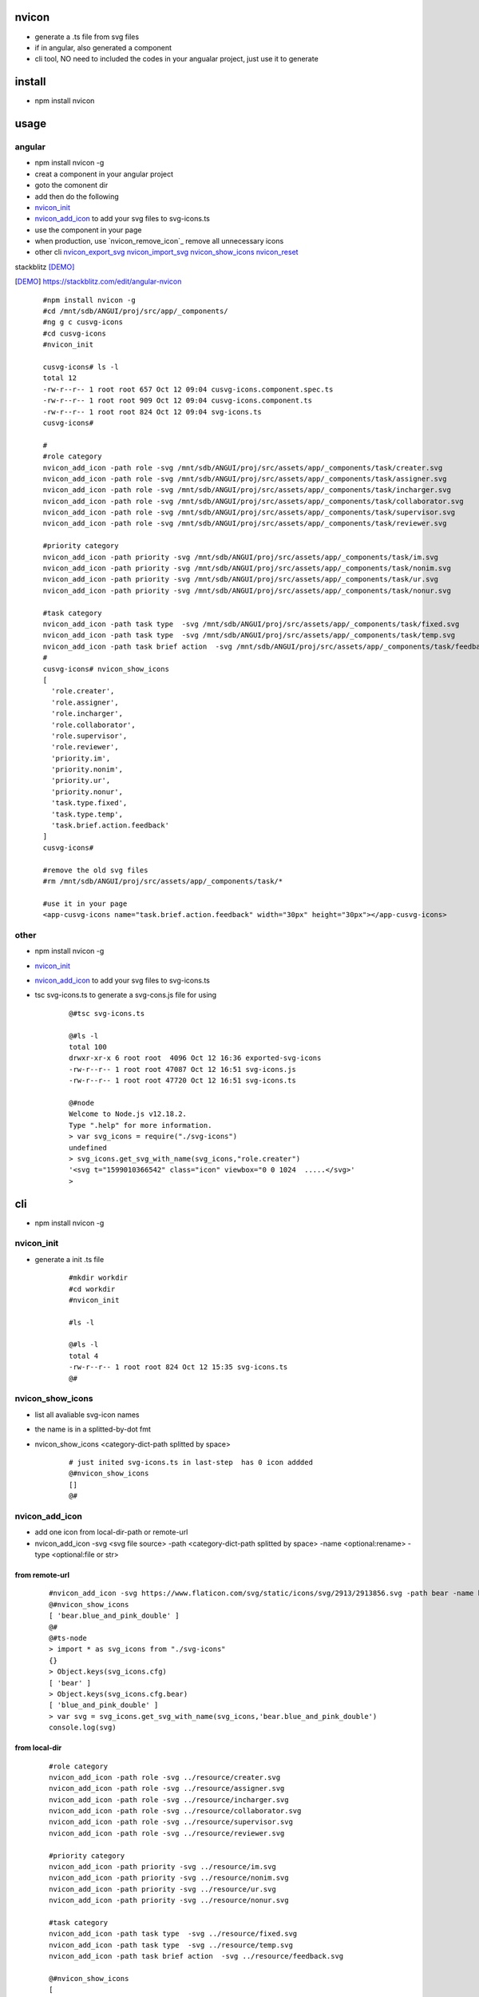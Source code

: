 nvicon
------
- generate a .ts file from svg files
- if in angular, also generated a component
- cli tool, NO need to included the codes in your angualar project, just use it to generate

install
-------
- npm install nvicon


usage
-----

angular
=======
- npm install nvicon -g 
- creat a component in your angular project
- goto the comonent dir
- add then do the following
- `nvicon_init`_
- `nvicon_add_icon`_                            to add your svg files to svg-icons.ts
- use the component in your page
- when production, use  `nvicon_remove_icon`_  remove all unnecessary icons
- other cli `nvicon_export_svg`_   `nvicon_import_svg`_    `nvicon_show_icons`_   `nvicon_reset`_

stackblitz [DEMO]_ 

.. [DEMO] https://stackblitz.com/edit/angular-nvicon



    ::
        
        #npm install nvicon -g
        #cd /mnt/sdb/ANGUI/proj/src/app/_components/
        #ng g c cusvg-icons
        #cd cusvg-icons
        #nvicon_init

        cusvg-icons# ls -l
        total 12
        -rw-r--r-- 1 root root 657 Oct 12 09:04 cusvg-icons.component.spec.ts
        -rw-r--r-- 1 root root 909 Oct 12 09:04 cusvg-icons.component.ts
        -rw-r--r-- 1 root root 824 Oct 12 09:04 svg-icons.ts
        cusvg-icons#

        # 
        #role category
        nvicon_add_icon -path role -svg /mnt/sdb/ANGUI/proj/src/assets/app/_components/task/creater.svg
        nvicon_add_icon -path role -svg /mnt/sdb/ANGUI/proj/src/assets/app/_components/task/assigner.svg
        nvicon_add_icon -path role -svg /mnt/sdb/ANGUI/proj/src/assets/app/_components/task/incharger.svg
        nvicon_add_icon -path role -svg /mnt/sdb/ANGUI/proj/src/assets/app/_components/task/collaborator.svg
        nvicon_add_icon -path role -svg /mnt/sdb/ANGUI/proj/src/assets/app/_components/task/supervisor.svg
        nvicon_add_icon -path role -svg /mnt/sdb/ANGUI/proj/src/assets/app/_components/task/reviewer.svg

        #priority category
        nvicon_add_icon -path priority -svg /mnt/sdb/ANGUI/proj/src/assets/app/_components/task/im.svg
        nvicon_add_icon -path priority -svg /mnt/sdb/ANGUI/proj/src/assets/app/_components/task/nonim.svg
        nvicon_add_icon -path priority -svg /mnt/sdb/ANGUI/proj/src/assets/app/_components/task/ur.svg
        nvicon_add_icon -path priority -svg /mnt/sdb/ANGUI/proj/src/assets/app/_components/task/nonur.svg

        #task category
        nvicon_add_icon -path task type  -svg /mnt/sdb/ANGUI/proj/src/assets/app/_components/task/fixed.svg
        nvicon_add_icon -path task type  -svg /mnt/sdb/ANGUI/proj/src/assets/app/_components/task/temp.svg
        nvicon_add_icon -path task brief action  -svg /mnt/sdb/ANGUI/proj/src/assets/app/_components/task/feedback.svg
        #
        cusvg-icons# nvicon_show_icons
        [
          'role.creater',
          'role.assigner',
          'role.incharger',
          'role.collaborator',
          'role.supervisor',
          'role.reviewer',
          'priority.im',
          'priority.nonim',
          'priority.ur',
          'priority.nonur',
          'task.type.fixed',
          'task.type.temp',
          'task.brief.action.feedback'
        ]
        cusvg-icons#

        #remove the old svg files
        #rm /mnt/sdb/ANGUI/proj/src/assets/app/_components/task/*

        #use it in your page
        <app-cusvg-icons name="task.brief.action.feedback" width="30px" height="30px"></app-cusvg-icons>
        

other
=====
- npm install nvicon -g
- `nvicon_init`_
- `nvicon_add_icon`_         to add your svg files to svg-icons.ts 
- tsc svg-icons.ts        to generate a svg-cons.js file for using


    ::

        @#tsc svg-icons.ts

        @#ls -l
        total 100
        drwxr-xr-x 6 root root  4096 Oct 12 16:36 exported-svg-icons
        -rw-r--r-- 1 root root 47087 Oct 12 16:51 svg-icons.js
        -rw-r--r-- 1 root root 47720 Oct 12 16:51 svg-icons.ts

        @#node
        Welcome to Node.js v12.18.2.
        Type ".help" for more information.
        > var svg_icons = require("./svg-icons")
        undefined
        > svg_icons.get_svg_with_name(svg_icons,"role.creater")
        '<svg t="1599010366542" class="icon" viewbox="0 0 1024  .....</svg>'
        >



cli
---
- npm install nvicon -g

nvicon_init  
===========
- generate a init .ts file

    ::
         
        #mkdir workdir
        #cd workdir
        #nvicon_init

        #ls -l
                
        @#ls -l
        total 4
        -rw-r--r-- 1 root root 824 Oct 12 15:35 svg-icons.ts
        @#


nvicon_show_icons
=================
- list all avaliable svg-icon names
- the name is in a splitted-by-dot fmt 
- nvicon_show_icons <category-dict-path splitted by space>

    ::
        
        # just inited svg-icons.ts in last-step  has 0 icon addded
        @#nvicon_show_icons
        []
        @#        


nvicon_add_icon
===============
- add one icon from local-dir-path or remote-url
- nvicon_add_icon -svg <svg file source> -path <category-dict-path splitted by space> -name <optional:rename> -type <optional:file or str>
   

from remote-url
~~~~~~~~~~~~~~~

    ::

        #nvicon_add_icon -svg https://www.flaticon.com/svg/static/icons/svg/2913/2913856.svg -path bear -name blue_and_pink_double    
        @#nvicon_show_icons
        [ 'bear.blue_and_pink_double' ]
        @#
        @#ts-node
        > import * as svg_icons from "./svg-icons"
        {}
        > Object.keys(svg_icons.cfg)
        [ 'bear' ]
        > Object.keys(svg_icons.cfg.bear)
        [ 'blue_and_pink_double' ]
        > var svg = svg_icons.get_svg_with_name(svg_icons,'bear.blue_and_pink_double')
        console.log(svg)

from local-dir
~~~~~~~~~~~~~~
    
    ::
        
        #role category
        nvicon_add_icon -path role -svg ../resource/creater.svg
        nvicon_add_icon -path role -svg ../resource/assigner.svg
        nvicon_add_icon -path role -svg ../resource/incharger.svg
        nvicon_add_icon -path role -svg ../resource/collaborator.svg
        nvicon_add_icon -path role -svg ../resource/supervisor.svg
        nvicon_add_icon -path role -svg ../resource/reviewer.svg
        
        #priority category
        nvicon_add_icon -path priority -svg ../resource/im.svg
        nvicon_add_icon -path priority -svg ../resource/nonim.svg
        nvicon_add_icon -path priority -svg ../resource/ur.svg
        nvicon_add_icon -path priority -svg ../resource/nonur.svg
        
        #task category
        nvicon_add_icon -path task type  -svg ../resource/fixed.svg
        nvicon_add_icon -path task type  -svg ../resource/temp.svg
        nvicon_add_icon -path task brief action  -svg ../resource/feedback.svg
        
        @#nvicon_show_icons
        [
          'bear.blue_and_pink_double',
          'role.creater',
          'role.assigner',
          'role.incharger',
          'role.collaborator',
          'role.supervisor',
          'role.reviewer',
          'priority.im',
          'priority.nonim',
          'priority.ur',
          'priority.nonur',
          'task.type.fixed',
          'task.type.temp',
          'task.brief.action.feedback'
        ]
        @#nvicon_show_icons role
        [
          'role.creater',
          'role.assigner',
          'role.incharger',
          'role.collaborator',
          'role.supervisor',
          'role.reviewer'
        ]
        @#nvicon_show_icons priority
        [ 'priority.im', 'priority.nonim', 'priority.ur', 'priority.nonur' ]
        @#nvicon_show_icons task type
        [ 'task.type.fixed', 'task.type.temp' ]
        @#nvicon_show_icons task brief action
        [ 'task.brief.action.feedback' ]
        @#nvicon_show_icons task brief action feedback
        [ 'task.brief.action.feedback' ]
        @#


nvicon_rm_icon
==============
- remove one icon
- nvicon_rm_icon -path <category-dict-path splitted by space> --force<optional:if-the-path-include-more-than-one-svg>
    
    ::
        
        #nvicon_rm_icon  -path bear
        @#nvicon_show_icons bear
        []
        @#




nvicon_export_svg
=================
- export all svgs from svg-icons.ts to dir
- nvicon_export_svg -path <optional:category-dict-path splitted by space> -dst <optional:exported-dir-name>

    ::  

        @#nvicon_export_svg
        @#ls -l
        total 44
        drwxr-xr-x 6 root root  4096 Oct 12 16:32 exported-svg-icons
        -rw-r--r-- 1 root root 40598 Oct 12 16:26 svg-icons.ts
        @#tree exported-svg-icons
        exported-svg-icons
        ├── bear
        ├── priority
        │   ├── im.svg
        │   ├── nonim.svg
        │   ├── nonur.svg
        │   └── ur.svg
        ├── role
        │   ├── assigner.svg
        │   ├── collaborator.svg
        │   ├── creater.svg
        │   ├── incharger.svg
        │   ├── reviewer.svg
        │   └── supervisor.svg
        └── task
            ├── brief
            │   └── action
            │       └── feedback.svg
            └── type
                ├── fixed.svg
                └── temp.svg
        
        7 directories, 13 files


        @#nvicon_export_svg -path role -dst roles
        @#tree roles/
        roles/
        ├── assigner.svg
        ├── collaborator.svg
        ├── creater.svg
        ├── incharger.svg
        ├── reviewer.svg
        └── supervisor.svg
        
        0 directories, 6 files
        @#    


nvicon_import_svg
=================
- import svgs from a dir
- nvicon_import_svg -src <svg-source-dir> -path <category-dict-path splitted by space>
- this will be slow if too many svg-files in src-dir, coz read/write files frequently    
    
    ::
         
        #nvicon_import_svg -src './exported-svg-icons/' -path duplicate
        @#nvicon_show_icons
        [
          'role.creater',
          'role.assigner',
          'role.incharger',
          'role.collaborator',
          'role.supervisor',
          'role.reviewer',
          'priority.im',
          'priority.nonim',
          'priority.ur',
          'priority.nonur',
          'task.type.fixed',
          'task.type.temp',
          'task.brief.action.feedback',
          'duplicate.priority.im',
          'duplicate.priority.nonim',
          'duplicate.priority.nonur',
          'duplicate.priority.ur',
          'duplicate.role.assigner',
          'duplicate.role.collaborator',
          'duplicate.role.creater',
          'duplicate.role.incharger',
          'duplicate.role.reviewer',
          'duplicate.role.supervisor',
          'duplicate.task.brief.action.feedback',
          'duplicate.task.type.fixed',
          'duplicate.task.type.temp'
        ]
        @#
        
        #nvicon_rm_icon -path duplicate --force

nvicon_reset
~~~~~~~~~~~~
- remove all svgs from svgicons.ts


CODE AND RESOURE REFERECE(THANKS TO)
===================================
- https://medium.com/angular-in-depth/how-to-create-an-icon-library-in-angular-4f8863d95a 
- https://github.com/lipis/flag-icon-css
- https://www.flaticon.com/

API
===

nvicon
------
- NO need, all cli

generated svg-icons.ts  
----------------------
- get_svg_with_name(svg_icons:any,name:string):string
- svg_icons the imported svg-icons
- name category-dict-path splitted by dot

    ::
        
        @#tsc svg-icons.ts

        @#ls -l
        total 100
        drwxr-xr-x 6 root root  4096 Oct 12 16:36 exported-svg-icons
        -rw-r--r-- 1 root root 47087 Oct 12 16:51 svg-icons.js
        -rw-r--r-- 1 root root 47720 Oct 12 16:51 svg-icons.ts

        @#node
        Welcome to Node.js v12.18.2.
        Type ".help" for more information.
        > var svg_icons = require("./svg-icons")
        undefined
        > svg_icons.get_svg_with_name(svg_icons,"role.creater")
        '<svg t="1599010366542" class="icon" viewbox="0 0 1024  .....</svg>'
        >

